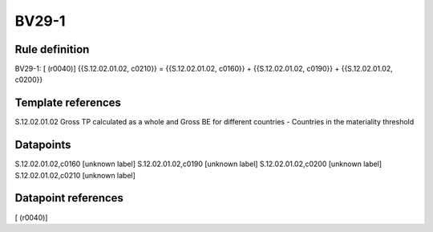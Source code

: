 ======
BV29-1
======

Rule definition
---------------

BV29-1: [ (r0040)] {{S.12.02.01.02, c0210}} = {{S.12.02.01.02, c0160}} + {{S.12.02.01.02, c0190}} + {{S.12.02.01.02, c0200}}


Template references
-------------------

S.12.02.01.02 Gross TP calculated as a whole and Gross BE for different countries - Countries in the materiality threshold


Datapoints
----------

S.12.02.01.02,c0160 [unknown label]
S.12.02.01.02,c0190 [unknown label]
S.12.02.01.02,c0200 [unknown label]
S.12.02.01.02,c0210 [unknown label]


Datapoint references
--------------------

[ (r0040)]
